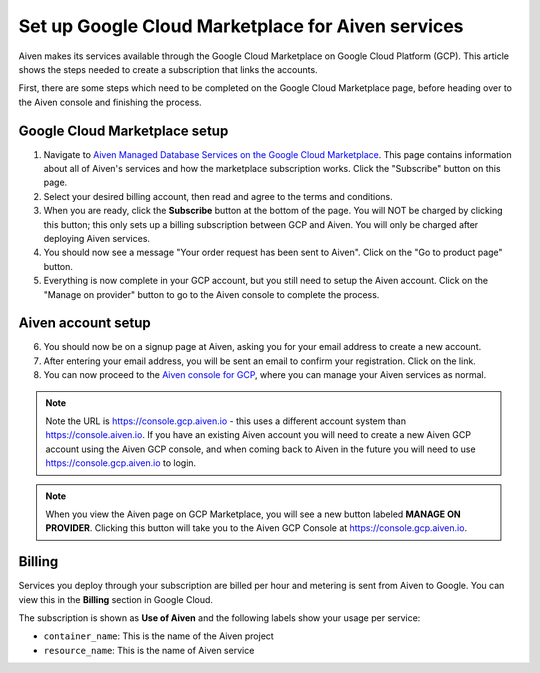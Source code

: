 Set up Google Cloud Marketplace for Aiven services
==================================================

Aiven makes its services available through the Google Cloud Marketplace on Google Cloud Platform (GCP). This article shows the steps needed to create a subscription that links the accounts.

First, there are some steps which need to be completed on the Google Cloud Marketplace page, before heading over to the Aiven console and finishing the process.

Google Cloud Marketplace setup
------------------------------

1. Navigate to `Aiven Managed Database Services on the Google Cloud Marketplace <https://console.cloud.google.com/marketplace/product/aiven-public/aiven>`_.  This page contains information about all of Aiven's services and how the marketplace subscription works.  Click the "Subscribe" button on this page.

2. Select your desired billing account, then read and agree to the terms and conditions.

3. When you are ready, click the **Subscribe** button at the bottom of the page.  You will NOT be charged by clicking this button; this only sets up a billing subscription between GCP and Aiven.  You will only be charged after deploying Aiven services.

4. You should now see a message "Your order request has been sent to Aiven".  Click on the "Go to product page" button.

5. Everything is now complete in your GCP account, but you still need to setup the Aiven account.  Click on the "Manage on provider" button to go to the Aiven console to complete the process.

.. image:: /images/platform/howto/gcp-manage-on-provider.png
   :alt: Google Cloud Marketplace page after subscribing, showing the "Manage on provider" button
   :height: 249px

Aiven account setup
-------------------

6. You should now be on a signup page at Aiven, asking you for your email address to create a new account.

7. After entering your email address, you will be sent an email to confirm your registration.  Click on the link.

8. You can now proceed to the `Aiven console for GCP <https://console.gcp.aiven.io/>`_, where you can manage your Aiven services as normal.

.. image:: /images/platform/howto/gcp-console.png
   :alt: The GCP version of the Aiven web console
.. note:: 
   Note the URL is https://console.gcp.aiven.io - this uses a different account system than https://console.aiven.io.  If you have an existing Aiven account you will need to create a new Aiven GCP account using the Aiven GCP console, and when coming back to Aiven in the future you will need to use https://console.gcp.aiven.io to login.

.. note:: 
   When you view the Aiven page on GCP Marketplace, you will see a new button labeled **MANAGE ON PROVIDER**. Clicking this button will take you to the Aiven GCP Console at https://console.gcp.aiven.io.

Billing
-------

Services you deploy through your subscription are billed per hour and metering is sent from Aiven to Google. You can view this in the **Billing** section in Google Cloud.

The subscription is shown as **Use of Aiven** and the following labels show your usage per service:

- ``container_name``: This is the name of the Aiven project
- ``resource_name``: This is the name of Aiven service

.. image:: /images/platform/howto/gcp-billing.png
   :alt: Sample view of Google cloud billing page
